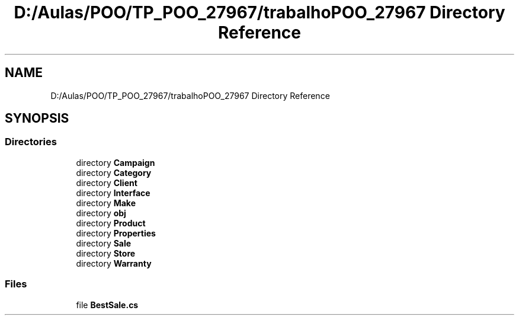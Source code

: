 .TH "D:/Aulas/POO/TP_POO_27967/trabalhoPOO_27967 Directory Reference" 3 "Version v 1.0" "LESI_TP_POO_27967" \" -*- nroff -*-
.ad l
.nh
.SH NAME
D:/Aulas/POO/TP_POO_27967/trabalhoPOO_27967 Directory Reference
.SH SYNOPSIS
.br
.PP
.SS "Directories"

.in +1c
.ti -1c
.RI "directory \fBCampaign\fP"
.br
.ti -1c
.RI "directory \fBCategory\fP"
.br
.ti -1c
.RI "directory \fBClient\fP"
.br
.ti -1c
.RI "directory \fBInterface\fP"
.br
.ti -1c
.RI "directory \fBMake\fP"
.br
.ti -1c
.RI "directory \fBobj\fP"
.br
.ti -1c
.RI "directory \fBProduct\fP"
.br
.ti -1c
.RI "directory \fBProperties\fP"
.br
.ti -1c
.RI "directory \fBSale\fP"
.br
.ti -1c
.RI "directory \fBStore\fP"
.br
.ti -1c
.RI "directory \fBWarranty\fP"
.br
.in -1c
.SS "Files"

.in +1c
.ti -1c
.RI "file \fBBestSale\&.cs\fP"
.br
.in -1c
